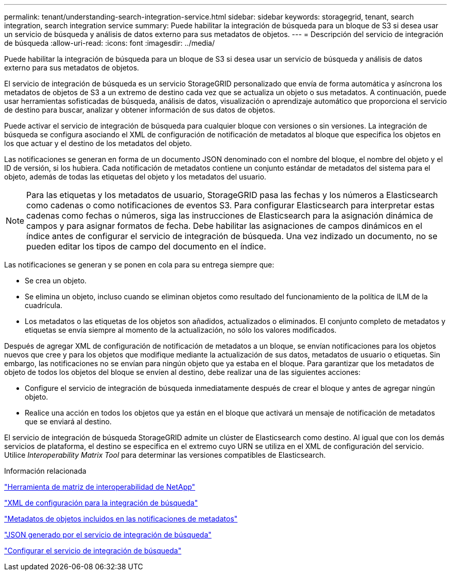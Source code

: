 ---
permalink: tenant/understanding-search-integration-service.html 
sidebar: sidebar 
keywords: storagegrid, tenant, search integration, search integration service 
summary: Puede habilitar la integración de búsqueda para un bloque de S3 si desea usar un servicio de búsqueda y análisis de datos externo para sus metadatos de objetos. 
---
= Descripción del servicio de integración de búsqueda
:allow-uri-read: 
:icons: font
:imagesdir: ../media/


[role="lead"]
Puede habilitar la integración de búsqueda para un bloque de S3 si desea usar un servicio de búsqueda y análisis de datos externo para sus metadatos de objetos.

El servicio de integración de búsqueda es un servicio StorageGRID personalizado que envía de forma automática y asíncrona los metadatos de objetos de S3 a un extremo de destino cada vez que se actualiza un objeto o sus metadatos. A continuación, puede usar herramientas sofisticadas de búsqueda, análisis de datos, visualización o aprendizaje automático que proporciona el servicio de destino para buscar, analizar y obtener información de sus datos de objetos.

Puede activar el servicio de integración de búsqueda para cualquier bloque con versiones o sin versiones. La integración de búsqueda se configura asociando el XML de configuración de notificación de metadatos al bloque que especifica los objetos en los que actuar y el destino de los metadatos del objeto.

Las notificaciones se generan en forma de un documento JSON denominado con el nombre del bloque, el nombre del objeto y el ID de versión, si los hubiera. Cada notificación de metadatos contiene un conjunto estándar de metadatos del sistema para el objeto, además de todas las etiquetas del objeto y los metadatos del usuario.


NOTE: Para las etiquetas y los metadatos de usuario, StorageGRID pasa las fechas y los números a Elasticsearch como cadenas o como notificaciones de eventos S3. Para configurar Elasticsearch para interpretar estas cadenas como fechas o números, siga las instrucciones de Elasticsearch para la asignación dinámica de campos y para asignar formatos de fecha. Debe habilitar las asignaciones de campos dinámicos en el índice antes de configurar el servicio de integración de búsqueda. Una vez indizado un documento, no se pueden editar los tipos de campo del documento en el índice.

Las notificaciones se generan y se ponen en cola para su entrega siempre que:

* Se crea un objeto.
* Se elimina un objeto, incluso cuando se eliminan objetos como resultado del funcionamiento de la política de ILM de la cuadrícula.
* Los metadatos o las etiquetas de los objetos son añadidos, actualizados o eliminados. El conjunto completo de metadatos y etiquetas se envía siempre al momento de la actualización, no sólo los valores modificados.


Después de agregar XML de configuración de notificación de metadatos a un bloque, se envían notificaciones para los objetos nuevos que cree y para los objetos que modifique mediante la actualización de sus datos, metadatos de usuario o etiquetas. Sin embargo, las notificaciones no se envían para ningún objeto que ya estaba en el bloque. Para garantizar que los metadatos de objeto de todos los objetos del bloque se envíen al destino, debe realizar una de las siguientes acciones:

* Configure el servicio de integración de búsqueda inmediatamente después de crear el bloque y antes de agregar ningún objeto.
* Realice una acción en todos los objetos que ya están en el bloque que activará un mensaje de notificación de metadatos que se enviará al destino.


El servicio de integración de búsqueda StorageGRID admite un clúster de Elasticsearch como destino. Al igual que con los demás servicios de plataforma, el destino se especifica en el extremo cuyo URN se utiliza en el XML de configuración del servicio. Utilice _Interoperability Matrix Tool_ para determinar las versiones compatibles de Elasticsearch.

.Información relacionada
https://mysupport.netapp.com/matrix["Herramienta de matriz de interoperabilidad de NetApp"]

link:configuration-xml-for-search-configuration.html["XML de configuración para la integración de búsqueda"]

link:object-metadata-included-in-metadata-notifications.html["Metadatos de objetos incluidos en las notificaciones de metadatos"]

link:json-generated-by-search-integration-service.html["JSON generado por el servicio de integración de búsqueda"]

link:configuring-search-integration-service.html["Configurar el servicio de integración de búsqueda"]
